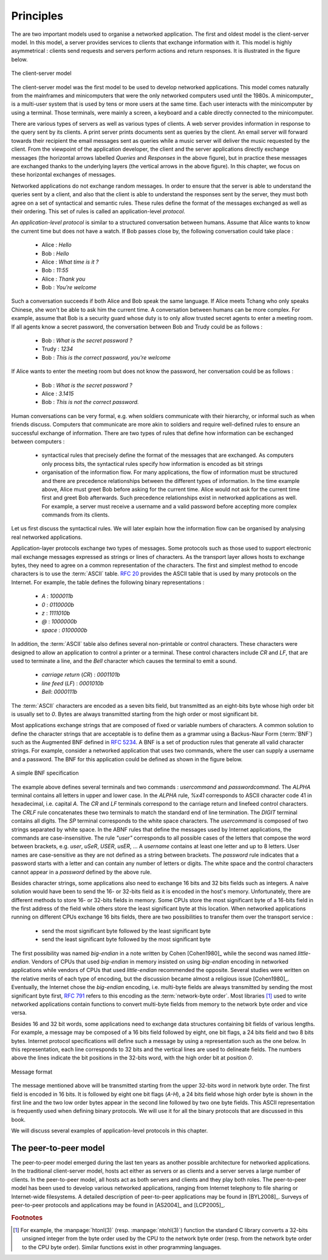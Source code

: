 .. Copyright |copy| 2010 by Olivier Bonaventure
.. This file is licensed under a `creative commons licence <http://creativecommons.org/licenses/by-sa/3.0/>`_

Principles
##########

The are two important models used to organise a networked application. The first and oldest model is the client-server model. In this model, a server provides services to clients that exchange information with it. This model is highly asymmetrical : clients send requests and servers perform actions and return responses. It is illustrated in the figure below.


.. figure:: png/app-fig-001-c.png
   :align: center
   :scale: 50 

   The client-server model

The client-server model was the first model to be used to develop networked applications. This model comes naturally from the mainframes and minicomputers that were the only networked computers used until the 1980s. A minicomputer_ is a multi-user system that is used by tens or more users at the same time. Each user interacts with the minicomputer by using a terminal. Those terminals, were mainly a screen, a keyboard and a cable directly connected to the minicomputer.

There are various types of servers as well as various types of clients. A web server provides information in response to the query sent by its clients. A print server prints documents sent as queries by the client. An email server will forward towards their recipient the email messages sent as queries while a music server will deliver the music requested by the client. From the viewpoint of the application developer, the client and the server applications directly exchange messages (the horizontal arrows labelled `Queries` and `Responses` in the above figure), but in practice these messages are exchanged thanks to the underlying layers (the vertical arrows in the above figure). In this chapter, we focus on these horizontal exchanges of messages. 

Networked applications do not exchange random messages. In order to ensure that the server is able to understand the queries sent by a client, and also that the client is able to understand the responses sent by the server, they must both agree on a set of syntactical and semantic rules. These rules define the format of the messages exchanged as well as their ordering. This set of rules is called an application-level `protocol`.

An `application-level protocol` is similar to a structured conversation between humans. Assume that Alice wants to know the current time but does not have a watch. If Bob passes close by, the following conversation could take place :

 - Alice : `Hello`
 - Bob : `Hello`
 - Alice : `What time is it ?`
 - Bob : `11:55`
 - Alice : `Thank you`
 - Bob : `You're welcome`  

Such a conversation succeeds if both Alice and Bob speak the same language. If Alice meets Tchang who only speaks Chinese, she won't be able to ask him the current time. A conversation between humans can be more complex. For example, assume that Bob is a security guard whose duty is to only allow trusted secret agents to enter a meeting room. If all agents know a secret password, the conversation between Bob and Trudy could be as follows :

 - Bob : `What is the secret password ?`
 - Trudy : `1234`
 - Bob : `This is the correct password, you're welcome`
 
If Alice wants to enter the meeting room but does not know the password, her conversation could be as follows :

 - Bob : `What is the secret password ?`
 - Alice : `3.1415`
 - Bob : `This is not the correct password.`

Human conversations can be very formal, e.g. when soldiers communicate with their hierarchy, or informal such as when friends discuss. Computers that communicate are more akin to soldiers and require well-defined rules to ensure an successful exchange of information.  There are two types of rules that define how information can be exchanged between computers :

 - syntactical rules that precisely define the format of the messages that are exchanged. As computers only process bits, the syntactical rules specify how information is encoded as bit strings 
 - organisation of the information flow. For many applications, the flow of information must be structured and there are precedence relationships between the different types of information. In the time example above, Alice must greet Bob before asking for the current time. Alice would not ask for the current time first and greet Bob afterwards. Such precedence relationships exist in networked applications as well. For example, a server must receive a username and a valid password before accepting more complex commands from its clients.

Let us first discuss the syntactical rules. We will later explain how the information flow can be organised by analysing real networked applications.

Application-layer protocols exchange two types of messages. Some protocols such as those used to support electronic mail exchange messages expressed as strings or lines of characters. As the transport layer allows hosts to exchange bytes, they need to agree on a common representation of the characters. The first and simplest method to encode characters is to use the :term:`ASCII` table. :rfc:`20` provides the ASCII table that is used by many protocols on the Internet. For example, the table defines the following binary representations :

 - `A` : `1000011b` 
 - `0` : `0110000b`
 - `z` : `1111010b`
 - `@` : `1000000b`
 - `space` : `0100000b`

In addition, the :term:`ASCII` table also defines several non-printable or control characters. These characters were designed to allow an application to control a printer or a terminal. These control characters include `CR` and `LF`, that are used to terminate a line, and the `Bell` character which causes the terminal to emit a sound.

 - `carriage return` (`CR`) : `0001101b`
 - `line feed` (`LF`) : `0001010b`
 - `Bell`: `0000111b`

The :term:`ASCII` characters are encoded as a seven bits field, but transmitted as an eight-bits byte whose high order bit is usually set to `0`. Bytes are always transmitted starting from the high order or most significant bit.

Most applications exchange strings that are composed of fixed or variable numbers of characters. A common solution to define the character strings that are acceptable is to define them as a grammar using a Backus-Naur Form (:term:`BNF`) such as the Augmented BNF defined in :rfc:`5234`. A BNF is a set of production rules that generate all valid character strings. For example, consider a networked application that uses two commands, where the user can supply a username and a password. The BNF for this application could be defined as shown in the figure below.

.. figure:: pkt/bnf.*
   :align: center
   :scale: 100 

   A simple BNF specification

The example above defines several terminals and two commands : `usercommand` and `passwordcommand`. The `ALPHA` terminal contains all letters in upper and lower case. In the `ALPHA` rule, `%x41` corresponds to ASCII character code 41 in hexadecimal, i.e. capital `A`.  The `CR` and `LF` terminals correspond to the carriage return and linefeed control characters. The `CRLF` rule concatenates these two terminals to match the standard end of line termination. The `DIGIT` terminal contains all digits. The `SP` terminal corresponds to the white space characters. The `usercommand` is composed of two strings separated by white space. In the ABNF rules that define the messages used by Internet applications, the commands are case-insensitive. The rule `"user"` corresponds to all possible cases of the letters that compose the word between brackets, e.g. `user`, `uSeR`, `USER`, `usER`, ... A `username` contains at least one letter and up to 8 letters. User names are case-sensitive as they are not defined as a string between brackets. The `password` rule indicates that a password starts with a letter and can contain any number of letters or digits. The white space and the control characters cannot appear in a `password` defined by the above rule.

Besides character strings, some applications also need to exchange 16 bits and 32 bits fields such as integers. A naive solution would have been to send the 16- or 32-bits field as it is encoded in the host's memory. Unfortunately, there are different methods to store 16- or 32-bits fields in memory. Some CPUs store the most significant byte of a 16-bits field in the first address of the field while others store the least significant byte at this location. When networked applications running on different CPUs exchange 16 bits fields, there are two possibilities to transfer them over the transport service :

  - send the most significant byte followed by the least significant byte
  - send the least significant byte followed by the most significant byte

The first possibility was named  `big-endian` in a note written by Cohen [Cohen1980]_ while the second was named `little-endian`. Vendors of CPUs that used `big-endian` in memory insisted on using `big-endian` encoding in networked applications while vendors of CPUs that used `little-endian` recommended the opposite. Several studies were written on the relative merits of each type of encoding, but the discussion became almost a religious issue [Cohen1980]_. Eventually, the Internet chose the `big-endian` encoding, i.e. multi-byte fields are always transmitted by sending the most significant byte first, :rfc:`791` refers to this encoding as the :term:`network-byte order`. Most libraries [#fhtonl]_ used to write networked applications contain functions to convert multi-byte fields from memory to the network byte order and vice versa. 

Besides 16 and 32 bit words, some applications need to exchange data structures containing bit fields of various lengths. For example, a message may be composed of a 16 bits field followed by eight, one bit flags, a 24 bits field and two 8 bits bytes. Internet protocol specifications will define such a message by using a representation such as the one below. In this representation, each line corresponds to 32 bits and the vertical lines are used to delineate fields. The numbers above the lines indicate the bit positions in the 32-bits word, with the high order bit at position `0`. 

.. figure:: pkt/message.*
   :align: center
   :scale: 100 

   Message format

The message mentioned above will be transmitted starting from the upper 32-bits word in network byte order. The first field is encoded in 16 bits. It is followed by eight one bit flags (`A-H`), a 24 bits field whose high order byte is shown in the first line and the two low order bytes appear in the second line followed by two one byte fields. This ASCII representation is frequently used when defining binary protocols. We will use it for all the binary protocols that are discussed in this book.

We will discuss several examples of application-level protocols in this chapter.

.. introduce ipv4 and ipv6 addresses
.. mention names very early, they are important

.. index:: peer-to-peer

The peer-to-peer model
======================

The peer-to-peer model emerged during the last ten years as another possible architecture for networked applications. In the traditional client-server model, hosts act either as servers or as clients and a server serves a large number of clients. In the peer-to-peer model, all hosts act as both servers and clients and they play both roles. The peer-to-peer model has been used to develop various networked applications, ranging from Internet telephony to file sharing or Internet-wide filesystems. A detailed description of peer-to-peer applications may be found in [BYL2008]_. Surveys of peer-to-peer protocols and applications may be found in [AS2004]_ and [LCP2005]_.

.. principle distinction between server and client does not exist anymore
.. focus will be on file distribution, but there are various other usages
.. centralised p2p, like napster
.. unstructured p2P like gnutella or freenet
.. structured like chord as example

.. Surveys : 

.. Chord : [SMKKB2001]_


.. The peer-to-peer model 


.. rubric:: Footnotes

.. [#fhtonl] For example, the :manpage:`htonl(3)` (resp. :manpage:`ntohl(3)`) function the standard C library converts a 32-bits unsigned integer from the byte order used by the CPU to the network byte order (resp. from the network byte order to the CPU byte order). Similar functions exist in other programming languages.
